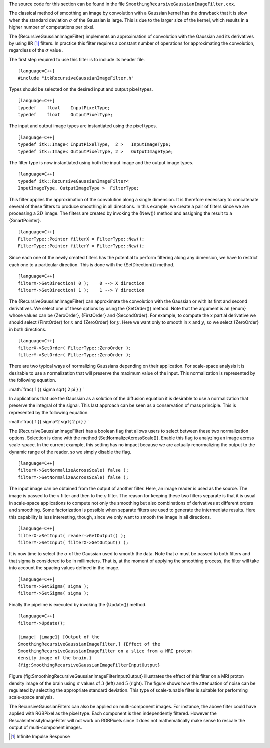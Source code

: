 The source code for this section can be found in the file
``SmoothingRecursiveGaussianImageFilter.cxx``.

The classical method of smoothing an image by convolution with a
Gaussian kernel has the drawback that it is slow when the standard
deviation :math:`\sigma` of the Gaussian is large. This is due to the
larger size of the kernel, which results in a higher number of
computations per pixel.

The {RecursiveGaussianImageFilter} implements an approximation of
convolution with the Gaussian and its derivatives by using IIR [1]_
filters. In practice this filter requires a constant number of
operations for approximating the convolution, regardless of the
:math:`\sigma` value .

The first step required to use this filter is to include its header
file.

::

    [language=C++]
    #include "itkRecursiveGaussianImageFilter.h"

Types should be selected on the desired input and output pixel types.

::

    [language=C++]
    typedef    float    InputPixelType;
    typedef    float    OutputPixelType;

The input and output image types are instantiated using the pixel types.

::

    [language=C++]
    typedef itk::Image< InputPixelType,  2 >   InputImageType;
    typedef itk::Image< OutputPixelType, 2 >   OutputImageType;

The filter type is now instantiated using both the input image and the
output image types.

::

    [language=C++]
    typedef itk::RecursiveGaussianImageFilter<
    InputImageType, OutputImageType >  FilterType;

This filter applies the approximation of the convolution along a single
dimension. It is therefore necessary to concatenate several of these
filters to produce smoothing in all directions. In this example, we
create a pair of filters since we are processing a :math:`2D` image.
The filters are created by invoking the {New()} method and assigning the
result to a {SmartPointer}.

::

    [language=C++]
    FilterType::Pointer filterX = FilterType::New();
    FilterType::Pointer filterY = FilterType::New();

Since each one of the newly created filters has the potential to perform
filtering along any dimension, we have to restrict each one to a
particular direction. This is done with the {SetDirection()} method.

::

    [language=C++]
    filterX->SetDirection( 0 );    0 --> X direction
    filterY->SetDirection( 1 );    1 --> Y direction

The {RecursiveGaussianImageFilter} can approximate the convolution with
the Gaussian or with its first and second derivatives. We select one of
these options by using the {SetOrder()} method. Note that the argument
is an {enum} whose values can be {ZeroOrder}, {FirstOrder} and
{SecondOrder}. For example, to compute the :math:`x` partial
derivative we should select {FirstOrder} for :math:`x` and {ZeroOrder}
for :math:`y`. Here we want only to smooth in :math:`x` and
:math:`y`, so we select {ZeroOrder} in both directions.

::

    [language=C++]
    filterX->SetOrder( FilterType::ZeroOrder );
    filterY->SetOrder( FilterType::ZeroOrder );

There are two typical ways of normalizing Gaussians depending on their
application. For scale-space analysis it is desirable to use a
normalization that will preserve the maximum value of the input. This
normalization is represented by the following equation.

:math:`\frac{ 1 }{ \sigma  \sqrt{ 2 \pi } }
`

In applications that use the Gaussian as a solution of the diffusion
equation it is desirable to use a normalization that preserve the
integral of the signal. This last approach can be seen as a conservation
of mass principle. This is represented by the following equation.

:math:`\frac{ 1 }{ \sigma^2  \sqrt{ 2 \pi } }
`

The {RecursiveGaussianImageFilter} has a boolean flag that allows users
to select between these two normalization options. Selection is done
with the method {SetNormalizeAcrossScale()}. Enable this flag to
analyzing an image across scale-space. In the current example, this
setting has no impact because we are actually renormalizing the output
to the dynamic range of the reader, so we simply disable the flag.

::

    [language=C++]
    filterX->SetNormalizeAcrossScale( false );
    filterY->SetNormalizeAcrossScale( false );

The input image can be obtained from the output of another filter. Here,
an image reader is used as the source. The image is passed to the
:math:`x` filter and then to the :math:`y` filter. The reason for
keeping these two filters separate is that it is usual in scale-space
applications to compute not only the smoothing but also combinations of
derivatives at different orders and smoothing. Some factorization is
possible when separate filters are used to generate the intermediate
results. Here this capability is less interesting, though, since we only
want to smooth the image in all directions.

::

    [language=C++]
    filterX->SetInput( reader->GetOutput() );
    filterY->SetInput( filterX->GetOutput() );

It is now time to select the :math:`\sigma` of the Gaussian used to
smooth the data. Note that :math:`\sigma` must be passed to both
filters and that sigma is considered to be in millimeters. That is, at
the moment of applying the smoothing process, the filter will take into
account the spacing values defined in the image.

::

    [language=C++]
    filterX->SetSigma( sigma );
    filterY->SetSigma( sigma );

Finally the pipeline is executed by invoking the {Update()} method.

::

    [language=C++]
    filterY->Update();

    |image| |image1| [Output of the
    SmoothingRecursiveGaussianImageFilter.] {Effect of the
    SmoothingRecursiveGaussianImageFilter on a slice from a MRI proton
    density image of the brain.}
    {fig:SmoothingRecursiveGaussianImageFilterInputOutput}

Figure {fig:SmoothingRecursiveGaussianImageFilterInputOutput}
illustrates the effect of this filter on a MRI proton density image of
the brain using :math:`\sigma` values of :math:`3` (left) and
:math:`5` (right). The figure shows how the attenuation of noise can
be regulated by selecting the appropriate standard deviation. This type
of scale-tunable filter is suitable for performing scale-space analysis.

The RecursiveGaussianFilters can also be applied on multi-component
images. For instance, the above filter could have applied with RGBPixel
as the pixel type. Each component is then independently filtered.
However the RescaleIntensityImageFilter will not work on RGBPixels since
it does not mathematically make sense to rescale the output of
multi-component images.

.. [1]
   Infinite Impulse Response

.. |image| image:: SmoothingRecursiveGaussianImageFilterOutput3.eps
.. |image1| image:: SmoothingRecursiveGaussianImageFilterOutput5.eps
